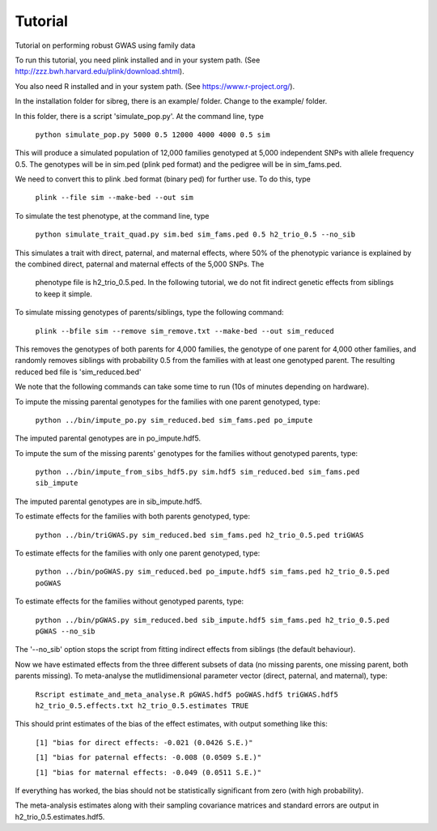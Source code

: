 Tutorial
********
Tutorial on performing robust GWAS using family data

To run this tutorial, you need plink installed and in your system path. (See http://zzz.bwh.harvard.edu/plink/download.shtml).

You also need R installed and in your system path. (See https://www.r-project.org/).

In the installation folder for sibreg, there is an example/ folder. Change to the example/ folder.

In this folder, there is a script 'simulate_pop.py'. At the command line, type

    ``python simulate_pop.py 5000 0.5 12000 4000 4000 0.5 sim``

This will produce a simulated population of 12,000 families genotyped at 5,000
independent SNPs with allele frequency 0.5. The genotypes will be in sim.ped (plink ped format)
and the pedigree will be in sim_fams.ped.

We need to convert this to plink .bed format (binary ped) for further use. To do this, type

    ``plink --file sim --make-bed --out sim``

To simulate the test phenotype, at the command line, type

    ``python simulate_trait_quad.py sim.bed sim_fams.ped 0.5 h2_trio_0.5 --no_sib``

This simulates a trait with direct, paternal, and maternal effects, where 50% of the phenotypic
variance is explained by the combined direct, paternal and maternal effects of the 5,000 SNPs. The
 phenotype file is h2_trio_0.5.ped. In the following tutorial, we do not fit indirect genetic
 effects from siblings to keep it simple.

To simulate missing genotypes of parents/siblings, type the following command:

    ``plink --bfile sim --remove sim_remove.txt --make-bed --out sim_reduced``

This removes the genotypes of both parents for 4,000 families, the genotype of one parent
for 4,000 other families, and randomly removes siblings with probability 0.5 from
the families with at least one genotyped parent. The resulting reduced bed file is 'sim_reduced.bed'

We note that the following commands can take some time to run (10s of minutes depending on hardware).

To impute the missing parental genotypes for the families with one parent genotyped, type:

    ``python ../bin/impute_po.py sim_reduced.bed sim_fams.ped po_impute``

The imputed parental genotypes are in po_impute.hdf5.

To impute the sum of the missing parents' genotypes for the families without genotyped parents, type:

    ``python ../bin/impute_from_sibs_hdf5.py sim.hdf5 sim_reduced.bed sim_fams.ped sib_impute``

The imputed parental genotypes are in sib_impute.hdf5.

To estimate effects for the families with both parents genotyped, type:

    ``python ../bin/triGWAS.py sim_reduced.bed sim_fams.ped h2_trio_0.5.ped triGWAS``

To estimate effects for the families with only one parent genotyped, type:

    ``python ../bin/poGWAS.py sim_reduced.bed po_impute.hdf5 sim_fams.ped h2_trio_0.5.ped poGWAS``

To estimate effects for the families without genotyped parents, type:

    ``python ../bin/pGWAS.py sim_reduced.bed sib_impute.hdf5 sim_fams.ped h2_trio_0.5.ped pGWAS --no_sib``

The '--no_sib' option stops the script from fitting indirect effects from siblings (the default behaviour).

Now we have estimated effects from the three different subsets of data (no missing parents, one missing parent,
both parents missing). To meta-analyse the mutlidimensional parameter vector (direct, paternal, and maternal),
type:

    ``Rscript estimate_and_meta_analyse.R pGWAS.hdf5 poGWAS.hdf5 triGWAS.hdf5 h2_trio_0.5.effects.txt h2_trio_0.5.estimates TRUE``

This should print estimates of the bias of the effect estimates, with output something like this:

    ``[1] "bias for direct effects: -0.021 (0.0426 S.E.)"``

    ``[1] "bias for paternal effects: -0.008 (0.0509 S.E.)"``

    ``[1] "bias for maternal effects: -0.049 (0.0511 S.E.)"``

If everything has worked, the bias should not be statistically significant from zero (with high probability).

The meta-analysis estimates along with their sampling covariance matrices and standard errors are output in h2_trio_0.5.estimates.hdf5.